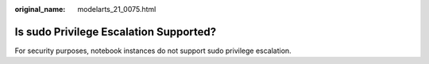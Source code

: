 :original_name: modelarts_21_0075.html

.. _modelarts_21_0075:

Is sudo Privilege Escalation Supported?
=======================================

For security purposes, notebook instances do not support sudo privilege escalation.
